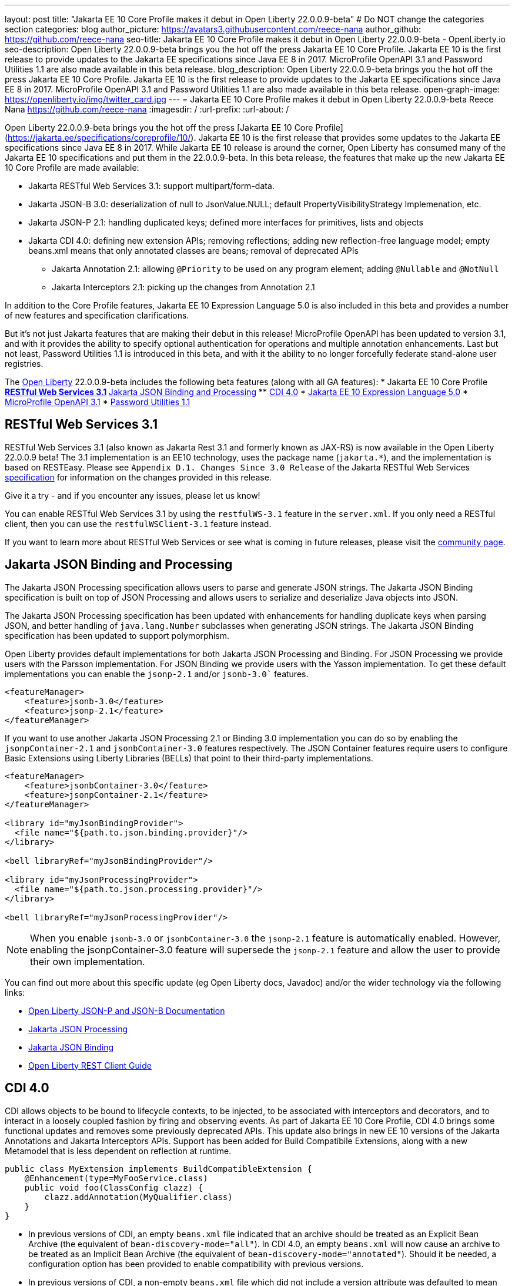 ---
layout: post
title: "Jakarta EE 10 Core Profile makes it debut in Open Liberty 22.0.0.9-beta"
# Do NOT change the categories section
categories: blog
author_picture: https://avatars3.githubusercontent.com/reece-nana
author_github: https://github.com/reece-nana
seo-title: Jakarta EE 10 Core Profile makes it debut in Open Liberty 22.0.0.9-beta - OpenLiberty.io
seo-description: Open Liberty 22.0.0.9-beta brings you the hot off the press Jakarta EE 10 Core Profile. Jakarta EE 10 is the first release to provide updates to the Jakarta EE specifications since Java EE 8 in 2017.  MicroProfile OpenAPI 3.1 and Password Utilities 1.1 are also made available in this beta release.
blog_description: Open Liberty 22.0.0.9-beta brings you the hot off the press Jakarta EE 10 Core Profile. Jakarta EE 10 is the first release to provide updates to the Jakarta EE specifications since Java EE 8 in 2017.  MicroProfile OpenAPI 3.1 and Password Utilities 1.1 are also made available in this beta release.
open-graph-image: https://openliberty.io/img/twitter_card.jpg
---
= Jakarta EE 10 Core Profile makes it debut in Open Liberty 22.0.0.9-beta
Reece Nana <https://github.com/reece-nana>
:imagesdir: /
:url-prefix:
:url-about: /
//Blank line here is necessary before starting the body of the post.

Open Liberty 22.0.0.9-beta brings you the hot off the press [Jakarta EE 10 Core Profile](https://jakarta.ee/specifications/coreprofile/10/). Jakarta EE 10 is the first release that provides some updates to the Jakarta EE specifications since Java EE 8 in 2017. While Jakarta EE 10 release is around the corner, Open Liberty has consumed many of the Jakarta EE 10 specifications and put them in the 22.0.0.9-beta.  In this beta release, the features that make up the new Jakarta EE 10 Core Profile are made available: 

* Jakarta RESTful Web Services 3.1: support multipart/form-data.
* Jakarta JSON-B 3.0: deserialization of null to JsonValue.NULL; default PropertyVisibilityStrategy Implemenation, etc.
* Jakarta JSON-P 2.1: handling duplicated keys; defined more interfaces for primitives, lists and objects 
* Jakarta CDI 4.0: defining new extension APIs; removing reflections; adding new reflection-free language model; empty beans.xml means that only annotated classes are beans; removal of deprecated APIs
** Jakarta Annotation 2.1: allowing `@Priority` to be used on any program element; adding `@Nullable` and `@NotNull`
** Jakarta Interceptors 2.1: picking up the changes from Annotation 2.1

In addition to the Core Profile features, Jakarta EE 10 Expression Language 5.0 is also included in this beta and provides a number of new features and specification clarifications.   

But it's not just Jakarta features that are making their debut in this release!  MicroProfile OpenAPI has been updated to version 3.1, and with it provides the ability to specify optional authentication for operations and multiple annotation enhancements.  Last but not least, Password Utilities 1.1 is introduced in this beta, and with it the ability to no longer forcefully federate stand-alone user registries.


The link:{url-about}[Open Liberty] 22.0.0.9-beta includes the following beta features (along with all GA features):
* Jakarta EE 10 Core Profile
** <<restful, RESTful Web Services 3.1>>
** <<json, Jakarta JSON Binding and Processing>>
** <<cdi, CDI 4.0>>
* <<expression, Jakarta EE 10 Expression Language 5.0>>
* <<microprofile, MicroProfile OpenAPI 3.1>>
* <<password, Password Utilities 1.1>>

[#restful]
== RESTful Web Services 3.1

RESTful Web Services 3.1 (also known as Jakarta Rest 3.1 and formerly known as JAX-RS) is now available in the Open Liberty 22.0.0.9 beta! The 3.1 implementation is an EE10 technology, uses the package name (`jakarta.*`), and the implementation is based on RESTEasy. Please see `Appendix D.1. Changes Since 3.0 Release` of the Jakarta RESTful Web Services link:https://jakarta.ee/specifications/restful-ws/3.1/jakarta-restful-ws-spec-3.1.pdf[specification] for information on the changes provided in this release.

Give it a try - and if you encounter any issues, please let us know!

You can enable RESTful Web Services 3.1 by using the `restfulWS-3.1` feature in the `server.xml`. If you only need a RESTful client, then you can use the `restfulWSClient-3.1` feature instead.

If you want to learn more about RESTful Web Services or see what is coming in future releases, please visit the link:https://projects.eclipse.org/projects/ee4j.rest[community page].


[#json]
== Jakarta JSON Binding and Processing
The Jakarta JSON Processing specification allows users to parse and generate JSON strings. The Jakarta JSON Binding specification is built on top of JSON Processing and allows users to serialize and deserialize Java objects into JSON.

The Jakarta JSON Processing specification has been updated with enhancements for handling duplicate keys when parsing JSON, and better handling of `java.lang.Number` subclasses when generating JSON strings. The Jakarta JSON Binding specification has been updated to support polymorphism. 

Open Liberty provides default implementations for both Jakarta JSON Processing and Binding. For JSON Processing we provide users with the Parsson implementation. For JSON Binding we provide users with the Yasson implementation.
To get these default implementations you can enable the `jsonp-2.1` and/or `jsonb-3.0`` features.

[source, xml]
----
<featureManager>
    <feature>jsonb-3.0</feature>
    <feature>jsonp-2.1</feature>
</featureManager>
----

If you want to use another Jakarta JSON Processing 2.1 or Binding 3.0 implementation you can do so by enabling the `jsonpContainer-2.1` and `jsonbContainer-3.0` features respectively. The JSON Container features require users to configure Basic Extensions using Liberty Libraries (BELLs) that point to their third-party implementations.

[source, xml]
----
<featureManager>
    <feature>jsonbContainer-3.0</feature>
    <feature>jsonpContainer-2.1</feature>
</featureManager>

<library id="myJsonBindingProvider">
  <file name="${path.to.json.binding.provider}"/>
</library>

<bell libraryRef="myJsonBindingProvider"/>

<library id="myJsonProcessingProvider">
  <file name="${path.to.json.processing.provider}"/>
</library>

<bell libraryRef="myJsonProcessingProvider"/>
----

NOTE: When you enable `jsonb-3.0` or `jsonbContainer-3.0` the `jsonp-2.1` feature is automatically enabled. However, enabling the jsonpContainer-3.0 feature will supersede the `jsonp-2.1` feature and allow the user to provide their own implementation.

You can find out more about this specific update (eg Open Liberty docs, Javadoc) and/or the wider technology via the following links:

* link:{url-prefix}/docs/latest/json-p-b.html[Open Liberty JSON-P and JSON-B Documentation]
* link:https://javaee.github.io/jsonp/getting-started.html[Jakarta JSON Processing]
* link:https://javaee.github.io/jsonb-spec/getting-started.html[Jakarta JSON Binding]
* link:{url-prefix}/guides/rest-client-java.html[Open Liberty REST Client Guide]


[#cdi]
== CDI 4.0
CDI allows objects to be bound to lifecycle contexts, to be injected, to be associated with interceptors and decorators, and to interact in a loosely coupled fashion by firing and observing events.
As part of Jakarta EE 10 Core Profile, CDI 4.0 brings some functional updates and removes some previously deprecated APIs. This update also brings in new EE 10 versions of the Jakarta Annotations and Jakarta Interceptors APIs.
Support has been added for Build Compatibile Extensions, along with a new Metamodel that is less dependent on reflection at runtime.

[source, java]
----
public class MyExtension implements BuildCompatibleExtension {
    @Enhancement(type=MyFooService.class)
    public void foo(ClassConfig clazz) {
        clazz.addAnnotation(MyQualifier.class)
    }
}
----

* In previous versions of CDI, an empty `beans.xml` file indicated that an archive should be treated as an Explicit Bean Archive (the equivalent of `bean-discovery-mode="all"`). In CDI 4.0, an empty `beans.xml` will now cause an archive to be treated as an Implicit Bean Archive (the equivalent of `bean-discovery-mode="annotated"`). Should it be needed, a configuration option has been provided to enable compatibility with previous versions.

* In previous versions of CDI, a non-empty `beans.xml` file which did not include a version attribute was defaulted to mean `bean-discovery-mode="all"`. In CDI 4.0, it will now default to `bean-discovery-mode="annotated"`.

* Two new Observable Container State Events have been added; Startup and Shutdown. Applications can listen for these events to be notified when the CDI container is starting up and being shut down.

* A new Handle API is added to make programatic lookup of Beans and Instances easier.

* (Jakarta Annotations 2.1) The `@priority` annotation can now be applied to any program element. This is used by CDI 4.0 to allow Stereotypes to include a Pritory annotation.

* Some previously deprecated CDI APIs have been removed.
** @New qualifier
*** Replaced by `@dependent` beans (since CDI 1.1)

** Bean#isNullable()
*** Not used by the implementation (since CDI 1.1)

** BeanManager#fireEvent()
*** Use `BeanManager.getEvent()` instead (since CDI 2.0)

** BeanManager#createInjectionTarget(AnnotatedType)
*** Replaced by `BeanManager#getInjectionTargetFactory(AnnotatedType)` (since CDI 1.1)

** BeforeBeanDiscovery#addAnnotatedType(AnnotatedType)
*** Replaced by `BeforeBeanDiscovery#addAnnotatedType(AnnotatedType, String)` (since CDI 1.1)

* The Liberty configuration element has been superseded by a new element that applies to all versions of CDI (1.2 and newer).

[source, xml]
----
<cdi enableImplicitBeanArchives="false" emptyBeansXmlCDI3Compatibility="true"/>
----

* The attribute `enableImplicitBeanArchives` is the same as it was in previous versions.
If set to `true` (default) then archives which do not contain a `beans.xml` file will be treated as Implicit Bean Archives and will be scanned for classes that have Bean Defining Annotations.
If set to `false` then archives which do not contain a `beans.xml` file will be not be scanned for annotated classes.

* The attribute `emptyBeansXmlCDI3Compatibility` only applies to CDI 4.0.
If set to `true` then an archive which contains an empty `beans.xml` file will be treated as an Explicit Bean Archive (as it was in CDI 3.0 and earlier)

* If set to `false` (default) then an archive which contains an empty `beans.xml` file will be treated as an Implicit Bean Archive. This is the equivalent to setting `bean-discovery-mode="annotated"`.

[source, xml]
----
<featureManager>
  <feature>cdi-4.0</feature>
</featureManager>

<cdi enableImplicitBeanArchives="false" emptyBeansXmlCDI3Compatibility="true"/>
----

[#expression]
== Jakarta EE 10 Expression Language 5.0

The `expressionLanguage-5.0` feature is an implementation of the Expression Language 5.0 Specification for Jakarta EE 10. The Expression Language 5.0 includes a number of new features and specification clarifications. A link to the Expression Language 5.0 specification can be found link:https://jakarta.ee/specifications/expression-language/5.0/[here].

The following link:https://jakarta.ee/specifications/expression-language/5.0/jakarta-expression-language-spec-5.0.html#changes-between-5-0-and-4-0[link] shows the change history of the Specification between the Expression Language 4.0 and Expression Language 5.0.

One of the new features is the addition of the link:https://jakarta.ee/specifications/expression-language/5.0/apidocs/jakarta.el/jakarta/el/methodreference[MethodReference] which "Provides information about the method to which a method expression resolves." This new class allows developers to access any annotations present on a particular method using the `getAnnotations()` method. There are also a few deprecations and clarifications within the Expression Language 5.0 Specification.

[source,xml]
----
   <featureManager>
        <feature>expressionLanguage-5.0</feature>
    </featureManager>
----

The Jakarta Expression Language 5.0 Specification and Javadocs can be found link:https://jakarta.ee/specifications/expression-language/5.0/[here].

[#microprofile]
== MicroProfile OpenAPI 3.1 

OpenAPI is a standardised way of documenting REST APIs in a JSON or YAML format. MicroProfile OpenAPI helps you generate and serve OpenAPI documentation for your REST applications built using JAX-RS or Jakarta restfulWS. This can be useful for developers to test out the API during development, or for people using the API in production.

To use it, add the `mpOpenAPI-3.1` feature to your server.xml, deploy your rest application and then visit `/openapi` to view the OpenAPI documentation, or visit `/openapi/ui` for a user interface that lets you browse through it. You can enhance the documentation using annotations to add things like textual descriptions to each method. The annotations are available as a maven dependency:

[source, xml]
----
<dependency>
    <groupId>org.eclipse.microprofile.openapi</groupId>
    <artifactId>microprofile-openapi-api</artifactId>
    <version>3.1-RC2</version>
</dependency>
----

Version 3.1 is a minor release which includes:

* Some Jakarta Bean Validation annotations will now be read and their restrictions will be added to object schemas
* Most annotations now include an `extension` attribute
* `@SecurityRequirementsSet` can now be used to document operations where authentication is optional or where more than one authentication mechanism is required

More information about MicroProfile OpenAPI can be found in:

* link:{url-prefix}/guides/microprofile-openapi.html[Open Liberty MicroProfile OpenAPI guide]
* link:{url-prefix}/docs/latest/documentation-openapi.html[Open Liberty OpenAPI documentation]
* link:https://download.eclipse.org/microprofile/microprofile-open-api-3.1-RC2/apidocs/[MicroProfile OpenAPI 3.1 Javadoc]
* link:https://download.eclipse.org/microprofile/microprofile-open-api-3.1-RC2/microprofile-openapi-spec-3.1-RC2.html[MicroProfile OpenAPI 3.1 Specification]

[#password]
== Password Utilities 1.1 

The new `passwordUtilities-1.1` feature has been created to no longer start the `federatedRegistry-1.0` feature or the Jakarta Connectors feature. The new feature is part of core edition, whereas the `passwordUtilities-1.0` feature is part of base edition.
Stand-alone user registries will no longer be forcefully federated, which sometimes results in slightly different behavior. The password utilities APIs can now be used in core edition.

Add the `passwordUtilities-1.1` feature to the list of features in the server.xml file:

[source, xml]
----
<featureManager>
    <feature>passwordUtilities-1.1</feature>
</featureManager>
----

For more information regarding the Password Utilities, check out the link:{url-prefix}/docs/latest/reference/feature/passwordUtilities.html[feature documentation].

[#run]
=== Try it now 

To try out these features, just update your build tools to pull the Open Liberty All Beta Features package instead of the main release. The beta works with Java SE 18, Java SE 17, Java SE 11, and Java SE 8.

If you're using link:{url-prefix}/guides/maven-intro.html[Maven], here are the coordinates:

[source,xml]
----
<dependency>
  <groupId>io.openliberty.beta</groupId>
  <artifactId>openliberty-runtime</artifactId>
  <version>22.0.0.9-beta </version>
  <type>pom</type>
</dependency>
----

Or for link:{url-prefix}/guides/gradle-intro.html[Gradle]:

[source,gradle]
----
dependencies {
    libertyRuntime group: 'io.openliberty.beta', name: 'openliberty-runtime', version: '[22.0.0.9-beta ,)'
}
----

Or take a look at our link:{url-prefix}/downloads/#runtime_betas[Downloads page].

[#feedback]
== Your feedback is welcomed

Let us know what you think on link:https://groups.io/g/openliberty[our mailing list]. If you hit a problem, link:https://stackoverflow.com/questions/tagged/open-liberty[post a question on StackOverflow]. If you hit a bug, link:https://github.com/OpenLiberty/open-liberty/issues[please raise an issue].


